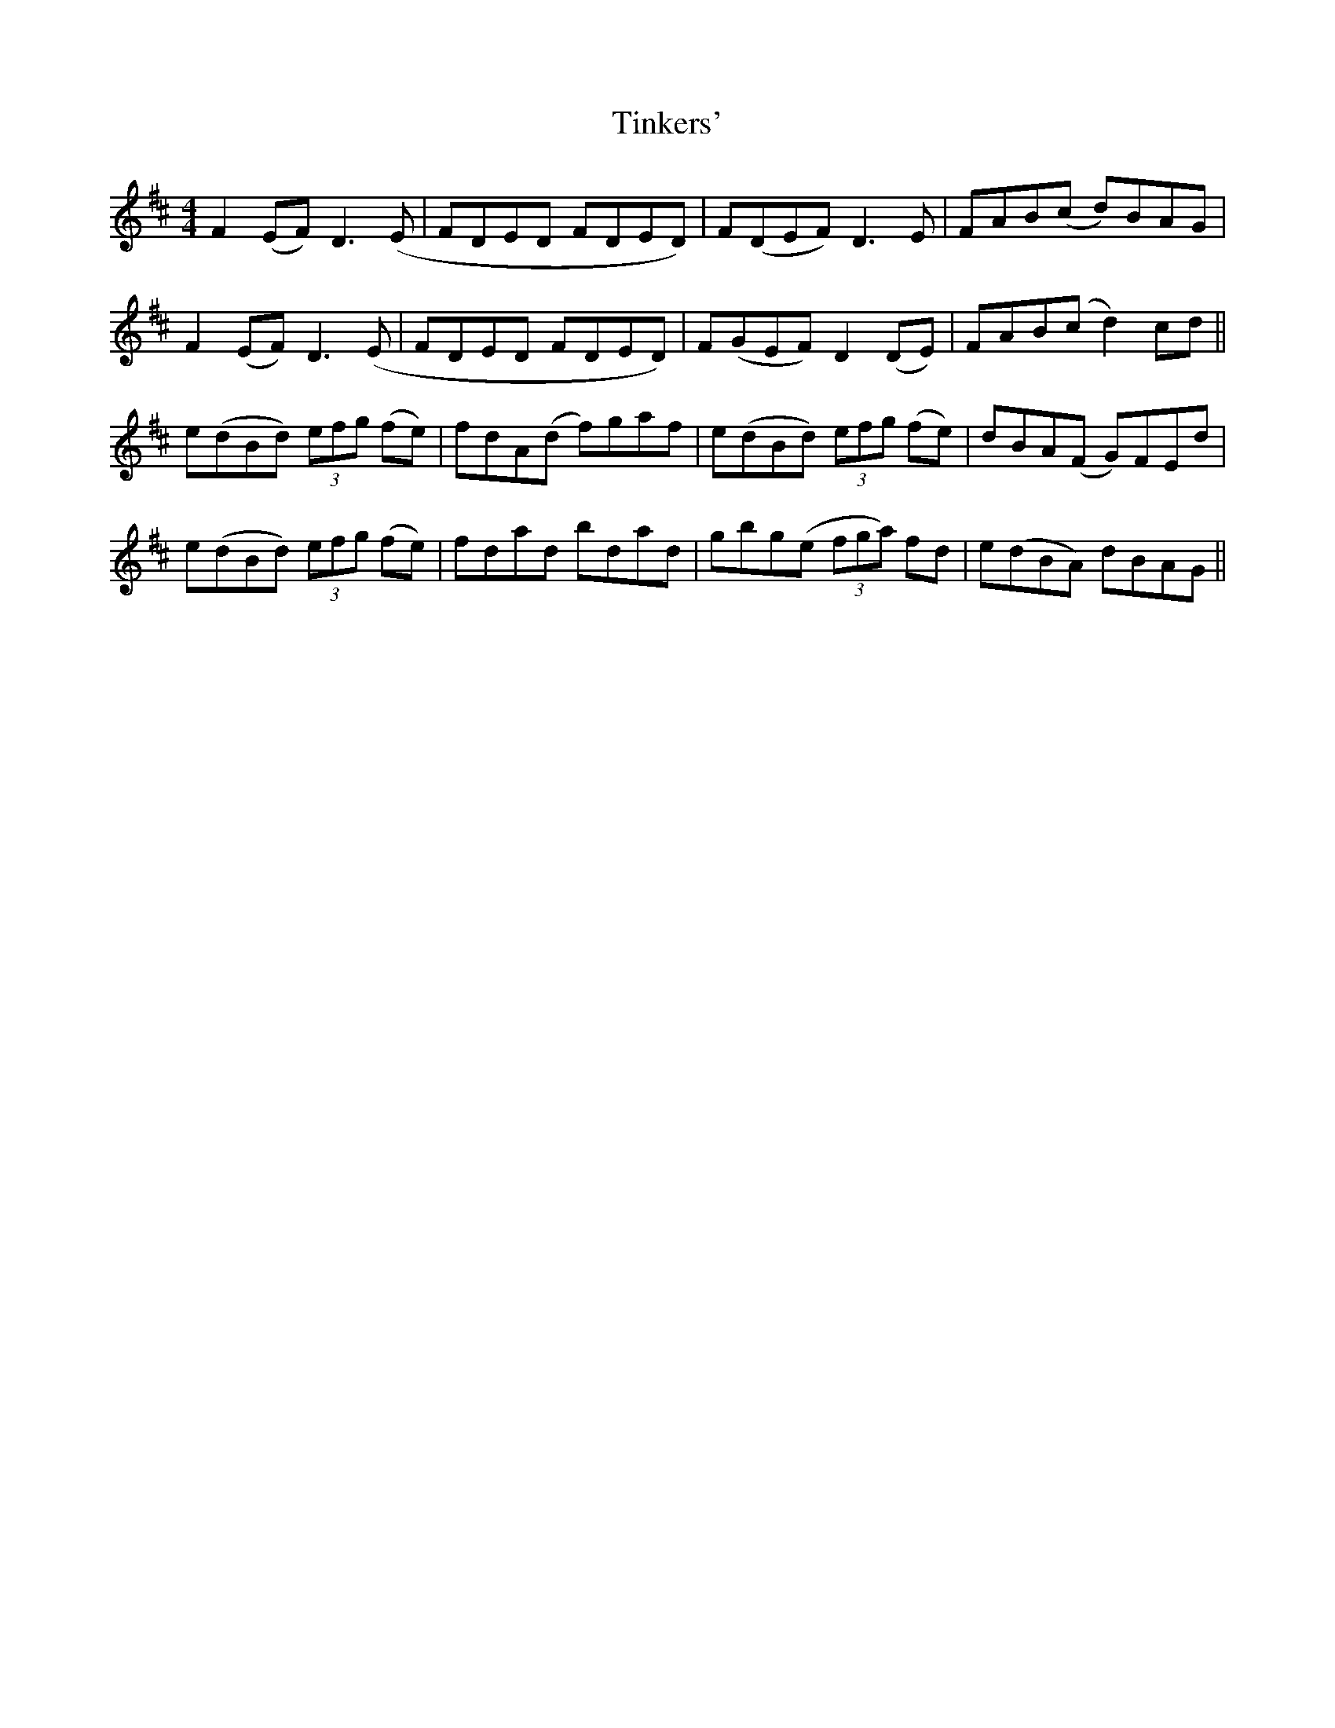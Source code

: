 X: 40217
T: Tinkers'
R: reel
M: 4/4
K: Dmajor
F2(EF) D3(E|FDED FDED)|F(DEF) D3E|FAB(c d)BAG|
F2(EF) D3(E|FDED FDED)|F(GEF) D2(DE)|FAB(c d2)cd||
e(dBd) (3efg (fe)|fdA(d f)gaf|e(dBd) (3efg (fe)|dBA(F G)FEd|
e(dBd) (3efg (fe)|fdad bdad|gbg(e (3fga) fd|e(dBA) dBAG||

